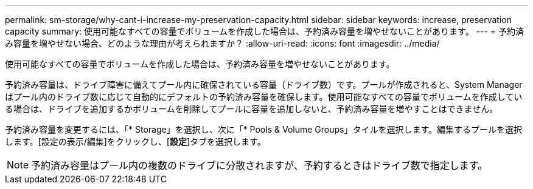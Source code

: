 ---
permalink: sm-storage/why-cant-i-increase-my-preservation-capacity.html 
sidebar: sidebar 
keywords: increase, preservation capacity 
summary: 使用可能なすべての容量でボリュームを作成した場合は、予約済み容量を増やせないことがあります。 
---
= 予約済み容量を増やせない場合、どのような理由が考えられますか？
:allow-uri-read: 
:icons: font
:imagesdir: ../media/


[role="lead"]
使用可能なすべての容量でボリュームを作成した場合は、予約済み容量を増やせないことがあります。

予約済み容量は、ドライブ障害に備えてプール内に確保されている容量（ドライブ数）です。プールが作成されると、System Managerはプール内のドライブ数に応じて自動的にデフォルトの予約済み容量を確保します。使用可能なすべての容量でボリュームを作成している場合は、ドライブを追加するかボリュームを削除してプールに容量を追加しないと、予約済み容量を増やすことはできません。

予約済み容量を変更するには、「* Storage」を選択し、次に「* Pools & Volume Groups」タイルを選択します。編集するプールを選択します。[設定の表示/編集]をクリックし、[*設定*]タブを選択します。

[NOTE]
====
予約済み容量はプール内の複数のドライブに分散されますが、予約するときはドライブ数で指定します。

====